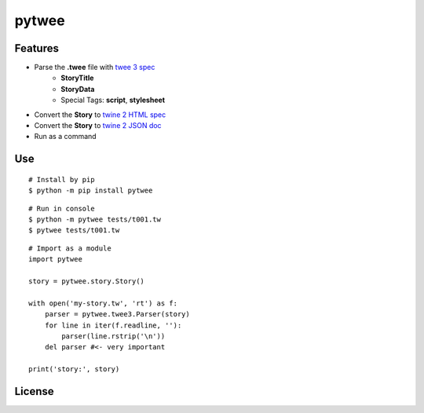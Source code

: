 pytwee
######

|pylint-action| |test-action| |pypi-action|

|pypi-version| |pypi-python| |pypi-status|

|docs-badge|


Features
********

- Parse the **.twee** file with `twee 3 spec <https://github.com/iftechfoundation/twine-specs/blob/master/twee-3-specification.md>`_
    - **StoryTitle**
    - **StoryData**
    - Special Tags: **script**, **stylesheet**
- Convert the **Story** to `twine 2 HTML spec <https://github.com/iftechfoundation/twine-specs/blob/master/twine-2-htmloutput-spec.md>`_
- Convert the **Story** to `twine 2 JSON doc <https://github.com/iftechfoundation/twine-specs/blob/master/twine-2-jsonoutput-doc.md>`_
- Run as a command


Use
***

::

    # Install by pip
    $ python -m pip install pytwee

::

    # Run in console
    $ python -m pytwee tests/t001.tw
    $ pytwee tests/t001.tw

::

    # Import as a module
    import pytwee

    story = pytwee.story.Story()

    with open('my-story.tw', 'rt') as f:
        parser = pytwee.twee3.Parser(story)
        for line in iter(f.readline, ''):
            parser(line.rstrip('\n'))
        del parser #<- very important

    print('story:', story)


License
*******

|license|



.. |pylint-action| image:: https://img.shields.io/github/actions/workflow/status/jixingcn/pytwee/pylint.yml?label=pylint
    :alt: pylint workflow Status
    :target: https://github.com/jixingcn/pytwee/actions/workflows/pylint.yml


.. |test-action| image:: https://img.shields.io/github/actions/workflow/status/jixingcn/pytwee/test.yml?label=test
    :alt: test workflow Status
    :target: https://github.com/jixingcn/pytwee/actions/workflows/test.yml


.. |pypi-action| image:: https://img.shields.io/github/actions/workflow/status/jixingcn/pytwee/pypi.yml?label=pypi
    :alt: pypi workflow Status
    :target: https://github.com/jixingcn/pytwee/actions/workflows/pypi.yml


.. |pypi-version| image:: https://img.shields.io/pypi/v/pytwee
    :alt: PyPI - Version
    :target: https://pypi.org/project/pytwee


.. |pypi-status| image:: https://img.shields.io/pypi/status/pytwee
    :alt: PyPI - Status
    :target: https://pypi.org/project/pytwee


.. |pypi-python| image:: https://img.shields.io/pypi/pyversions/pytwee
    :alt: PyPI - Python Version
    :target: https://pypi.org/project/pytwee


.. |docs-badge| image:: https://img.shields.io/readthedocs/pytwee/latest
    :alt: Read the Docs (version)
    :target: https://pytwee.readthedocs.io

 
.. |license| image:: https://img.shields.io/badge/license-MIT-green
    :alt: Static Badge
    :target: https://github.com/jixingcn/pytwee/blob/main/LICENSE

